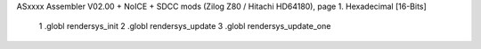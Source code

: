 ASxxxx Assembler V02.00 + NoICE + SDCC mods  (Zilog Z80 / Hitachi HD64180), page 1.
Hexadecimal [16-Bits]



                              1 .globl rendersys_init
                              2 .globl rendersys_update
                              3 .globl rendersys_update_one 
